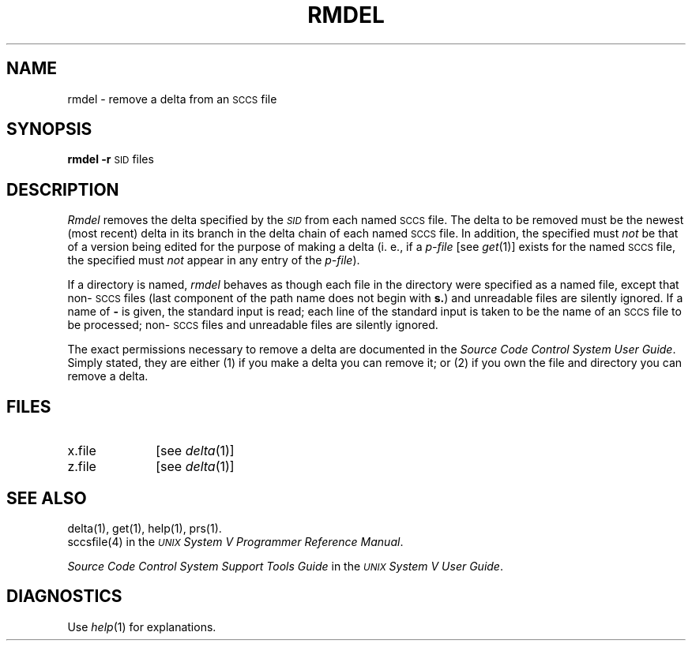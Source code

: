 .TH RMDEL 1
.SH NAME
rmdel \- remove a delta from an \s-1SCCS\s+1 file
.SH SYNOPSIS
.B rmdel
.if n .ul
\fB\-r\fR\c
.if n .ul 0
\s-1SID\s0
files
.SH DESCRIPTION
.I Rmdel\^
removes the delta specified by the
.SM \fISID\fP
from each
named \s-1SCCS\s+1 file.
The delta to be removed must be the newest (most recent) delta
in its branch in the delta chain of each
named \s-1SCCS\s+1 file.
In addition,
the \*(I) specified must
.I not\^
be that of a version being edited for the purpose of
making a delta (i. e.,
if a
.I p-file\^
[see
.IR get (1)]
exists for the named \s-1SCCS\s+1 file,
the \*(I) specified must
.I not\^
appear in any entry of the
.I p-file\c\^
).
.PP
If a directory is named,
.I rmdel\^
behaves as though each file in the directory were
specified as a named file,
except that non-\s-1SCCS\s+1 files
(last component of the path name does not begin with \fBs.\fR)
and unreadable files
are silently ignored.
If a name of \fB\-\fR is given, the standard input is read;
each line of the standard input is taken to be the name of an \s-1SCCS\s+1 file
to be processed;
non-\s-1SCCS\s+1 files and unreadable files are silently ignored.
.PP
The exact permissions necessary to remove a delta
are documented in the
.IR "Source Code Control System User Guide" .
Simply stated,
they are either (1)
if you make a delta you can remove it;
or (2)
if you own the file and directory you can remove a delta.
.SH FILES
.PD 0
.TP 10
x.file
[see
.IR delta (1)]
.TP 10
z.file
[see
.IR delta (1)]
.PD
.SH "SEE ALSO"
delta(1),
get(1),
help(1),
prs(1).
.br
sccsfile(4) in the
\f2\s-1UNIX\s+1 System V Programmer Reference Manual\fR.
.br
.sp
.I "Source Code Control System Support Tools Guide\^"
in the
.IR "\s-1UNIX\s+1 System V User Guide" .
.br
.SH DIAGNOSTICS
Use
.IR help (1)
for explanations.
.\"	@(#)rmdel.1	6.2 of 9/2/83

